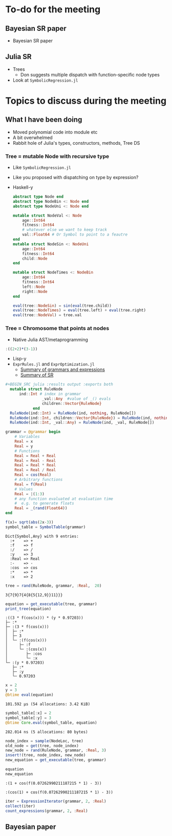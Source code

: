 * To-do for the meeting
** Bayesian SR paper
- Bayesian SR paper
** Julia SR
- Trees
  - Don suggests multiple dispatch with function-specific node types
- Look at =SymbolicRegression.jl=
* Topics to discuss during the meeting
** What I have been doing
- Moved polynomial code into module etc
- A bit overwhelmed
- Rabbit hole of Julia's types, constructors, methods, Tree DS
*** Tree = mutable Node with recursive type
- Like =SymbolicRegression.jl=
- Like you proposed with dispatching on type by expression?
- Haskell-y
        
    #+BEGIN_SRC julia :results output :exports both
      abstract type Node end
      abstract type NodeBin <: Node end
      abstract type NodeUni <: Node end

      mutable struct NodeVal <: Node
          age::Int64
          fitness::Int64
          # whatever else we want to keep track
          val::Float64 # Or Symbol to point to a feautre
      end 
      mutable struct NodeSin <: NodeUni
          age::Int64
          fitness::Int64
          child::Node
      end 

      mutable struct NodeTimes <: NodeBin
          age::Int64
          fitness::Int64
          left::Node
          right::Node
      end 

      eval(tree::NodeSin) = sin(eval(tree.child))
      eval(tree::NodeTimes) = eval(tree.left) + eval(tree.right)
      eval(tree::NodeVal) = tree.val

    #+END_SRC
        
*** Tree = Chromosome that points at nodes
- Native Julia AST/metaprogramming

#+BEGIN_SRC julia :eval :session :results silent :exports code
  :((2+2)*(3-1))
#+END_SRC
      
- Lisp-y
- =ExprRules.jl= and =ExprOptimization.jl=
  - [[https://nbviewer.jupyter.org/github/sisl/ExprRules.jl/blob/master/examples/grammar.ipynb][Summary of grammars and expressions]]
  - [[https://nbviewer.jupyter.org/github/sisl/ExprOptimization.jl/blob/master/examples/symbolic_regression.ipynb][Summary of SR]]

#+BEGIN_SRC julia :eval :session :results silent :exports code
#+BEGIN_SRC julia :results output :exports both
  mutable struct RuleNode
      ind::Int # index in grammar
                _val::Any  #value of _() evals
                children::Vector{RuleNode}
            end
  RuleNode(ind::Int) = RuleNode(ind, nothing, RuleNode[])
  RuleNode(ind::Int, children::Vector{RuleNode}) = RuleNode(ind, nothing, children)
  RuleNode(ind::Int, _val::Any) = RuleNode(ind, _val, RuleNode[])
  #+END_SRC
  
#+BEGIN_SRC julia :eval :session :results output :exports both
  grammar = @grammar begin
      # Variables
      Real = x
      Real = y
      # Functions
      Real = Real + Real
      Real = Real - Real
      Real = Real * Real 
      Real = Real / Real
      Real = cos(Real) 
      # Arbitrary functions
      Real = f(Real)
      # Values
      Real = |(1:3)
      # any function evaluated at evaluation time
      #  e.g. to generate floats
      Real = _(rand(Float64))
  end

  f(x)= sqrt(abs(2x-3))
  symbol_table = SymbolTable(grammar)

#+END_SRC
        
#+RESULTS:
: Dict{Symbol,Any} with 9 entries:
:   :+    => +
:   :f    => f
:   :/    => /
:   :y    => 3
:   :Real => Real
:   :-    => -
:   :cos  => cos
:   :*    => *
:   :x    => 2

#+BEGIN_SRC julia :eval :session :results output :exports both
  tree = rand(RuleNode, grammar, :Real,  20)
#+END_SRC

#+RESULTS:
: 3{7{9}7{4{8{5{12,9}}11}}}

#+BEGIN_SRC julia :eval :session :results output :exports both
  equation = get_executable(tree, grammar)
  print_tree(equation)
#+END_SRC

#+RESULTS:
: :((3 * f(cos(x))) * (y * 0.97203))
: ├─ :*
: ├─ :(3 * f(cos(x)))
: │  ├─ :*
: │  ├─ 3
: │  └─ :(f(cos(x)))
: │     ├─ :f
: │     └─ :(cos(x))
: │        ├─ :cos
: │        └─ :x
: └─ :(y * 0.97203)
:    ├─ :*
:    ├─ :y
:    └─ 0.97203

#+BEGIN_SRC julia :eval :session :results output :exports both
  x = 2
  y = 3
  @btime eval(equation)
#+END_SRC

#+RESULTS:
: 101.592 μs (54 allocations: 3.42 KiB)

#+BEGIN_SRC julia :eval :session :results output :exports both
  symbol_table[:x] = 2
  symbol_table[:y] = 3
  @btime Core.eval(symbol_table, equation)
#+END_SRC

#+RESULTS:
: 282.014 ns (5 allocations: 80 bytes)

#+BEGIN_SRC julia :eval :session :results output :exports both
  node_index = sample(NodeLoc, tree)
  old_node = get(tree, node_index)
  new_node = rand(RuleNode, grammar, :Real, 3)
  insert!(tree, node_index, new_node)
  new_equation = get_executable(tree, grammar)

  equation
  new_equation
#+END_SRC

#+RESULTS:
: :(1 + cos(f(0.07262990211187215 * 1) - 3))
: 
: :(cos(1) + cos(f(0.07262990211187215 * 1) - 3))

#+BEGIN_SRC julia :eval :session :results silent :exports code
  iter = ExpressionIterator(grammar, 2, :Real)
  collect(iter)
  count_expressions(grammar, 2, :Real)
#+END_SRC

** Bayesian paper
